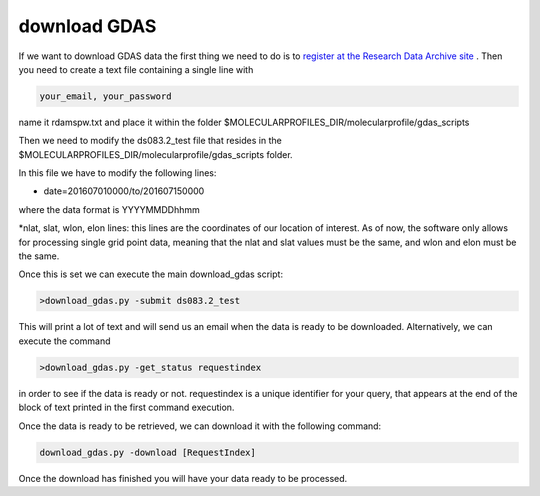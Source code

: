 .. _download GDAS

download GDAS
=============

If we want to download GDAS data the first thing we need to do is to `register at the Research Data Archive site <https://rda.ucar.edu/index.html?hash=data_user&action=register>`__ . Then you need to create a text file containing a single line with

.. code-block:: bash

    your_email, your_password

name it rdamspw.txt and place it within the folder $MOLECULARPROFILES_DIR/molecularprofile/gdas_scripts

Then we need to modify the ds083.2_test file that resides in the $MOLECULARPROFILES_DIR/molecularprofile/gdas_scripts folder. 

In this file we have to modify the following lines:

* date=201607010000/to/201607150000

where the data format is YYYYMMDDhhmm

*nlat, slat, wlon, elon lines: this lines are the coordinates of our location of interest. As of now, the software only allows for processing single grid point data, meaning that the nlat and slat values must be the same, and wlon and elon must be the same. 

Once this is set we can execute the main download_gdas script:

.. code-block:: bash

    >download_gdas.py -submit ds083.2_test

This will print a lot of text and will send us an email when the data is ready to be downloaded. Alternatively, we can execute the command 

.. code-block:: bash

    >download_gdas.py -get_status requestindex

in order to see if the data is ready or not. requestindex is a unique identifier for your query, that appears at the end of the block of text printed in the first command execution.

Once the data is ready to be retrieved, we can download it with the following command:

.. code-block:: bash

    download_gdas.py -download [RequestIndex]

Once the download has finished you will have your data ready to be processed.